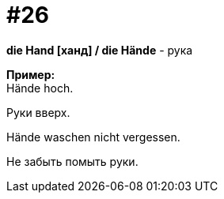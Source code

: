[#16_026]
= #26
:hardbreaks:

*die Hand [ханд] / die Hände* - рука

*Пример:*
Hände hoch.

Руки вверх.

Hände waschen nicht vergessen.

Не забыть помыть руки.